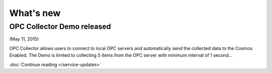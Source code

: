 What's new
==========

OPC Collector Demo released
^^^^^^^^^^^^^^^^^^^^^^^^^^^
(May 11, 2015)

OPC Collector allows users to connect to local OPC servers and automatically send the collected data to the Cosmos Enabled. The Demo is limited to collecting 5 items from the OPC server with minimum interval of 1 second... 

:doc:`Continue reading </service-updates>`